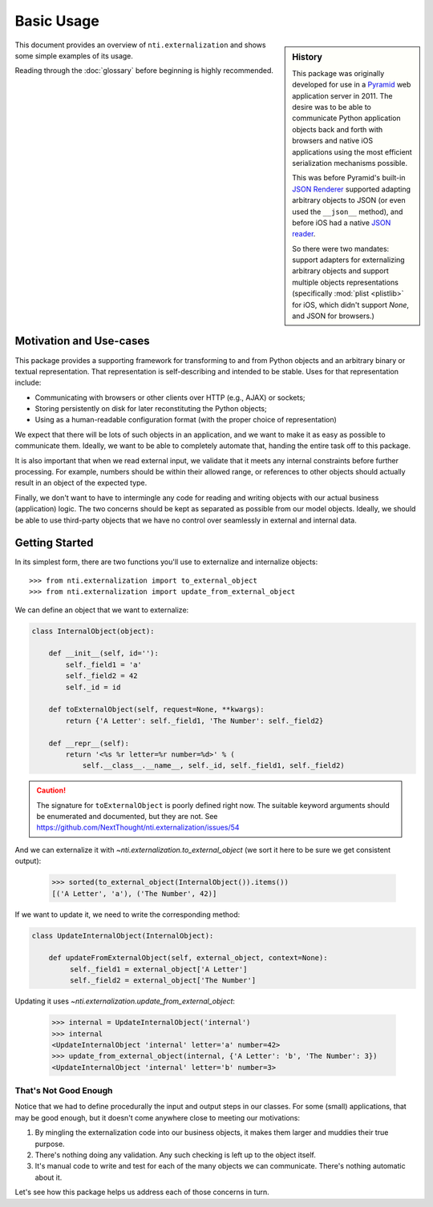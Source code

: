 =============
 Basic Usage
=============

.. sidebar:: History

   This package was originally developed for use in a `Pyramid
   <http://pyramid.readthedocs.io>`_ web application server in 2011.
   The desire was to be able to communicate Python application objects back
   and forth with browsers and native iOS applications using the most
   efficient serialization mechanisms possible.

   This was before Pyramid's built-in `JSON Renderer
   <http://pyramid.readthedocs.io/en/latest/narr/renderers.html#using-the-add-adapter-method-of-a-custom-json-renderer>`_
   supported adapting arbitrary objects to JSON (or even used the
   ``__json__`` method), and before iOS had a native `JSON reader
   <https://developer.apple.com/documentation/foundation/nsjsonserialization>`_.

   So there were two mandates: support adapters for externalizing
   arbitrary objects and support multiple objects representations
   (specifically :mod:`plist <plistlib>` for iOS, which didn't support
   `None`, and JSON for browsers.)

This document provides an overview of ``nti.externalization`` and
shows some simple examples of its usage.

Reading through the :doc:`glossary` before beginning is highly
recommended.


Motivation and Use-cases
========================

This package provides a supporting framework for transforming to and from
Python objects and an arbitrary binary or textual representation. That
representation is self-describing and intended to be stable. Uses for
that representation include:

- Communicating with browsers or other clients over HTTP (e.g., AJAX)
  or sockets;
- Storing persistently on disk for later reconstituting the Python
  objects;
- Using as a human-readable configuration format (with the proper
  choice of representation)

We expect that there will be lots of such objects in an application,
and we want to make it as easy as possible to communicate them.
Ideally, we want to be able to completely automate that, handing the
entire task off to this package.

It is also important that when we read external input, we validate
that it meets any internal constraints before further processing. For
example, numbers should be within their allowed range, or references
to other objects should actually result in an object of the expected
type.

Finally, we don't want to have to intermingle any code for reading and
writing objects with our actual business (application) logic. The two
concerns should be kept as separated as possible from our model
objects. Ideally, we should be able to use third-party objects that we
have no control over seamlessly in external and internal data.

Getting Started
===============

In its simplest form, there are two functions you'll use to
externalize and internalize objects::

  >>> from nti.externalization import to_external_object
  >>> from nti.externalization import update_from_external_object

We can define an object that we want to externalize:

.. code-block:: python

   class InternalObject(object):

       def __init__(self, id=''):
           self._field1 = 'a'
           self._field2 = 42
           self._id = id

       def toExternalObject(self, request=None, **kwargs):
           return {'A Letter': self._field1, 'The Number': self._field2}

       def __repr__(self):
           return '<%s %r letter=%r number=%d>' % (
               self.__class__.__name__, self._id, self._field1, self._field2)

.. caution::

   The signature for ``toExternalObject`` is poorly defined right now.
   The suitable keyword arguments should be enumerated and documented,
   but they are not. See https://github.com/NextThought/nti.externalization/issues/54

And we can externalize it with
`~nti.externalization.to_external_object` (we sort it here to be sure
we get consistent output):

  >>> sorted(to_external_object(InternalObject()).items())
  [('A Letter', 'a'), ('The Number', 42)]

If we want to update it, we need to write the corresponding method:

.. code-block:: python

   class UpdateInternalObject(InternalObject):

       def updateFromExternalObject(self, external_object, context=None):
            self._field1 = external_object['A Letter']
            self._field2 = external_object['The Number']

Updating it uses `~nti.externalization.update_from_external_object`:

  >>> internal = UpdateInternalObject('internal')
  >>> internal
  <UpdateInternalObject 'internal' letter='a' number=42>
  >>> update_from_external_object(internal, {'A Letter': 'b', 'The Number': 3})
  <UpdateInternalObject 'internal' letter='b' number=3>


That's Not Good Enough
----------------------

Notice that we had to define procedurally the input and output steps
in our classes. For some (small) applications, that may be good
enough, but it doesn't come anywhere close to meeting our motivations:

1. By mingling the externalization code into our business objects, it
   makes them larger and muddies their true purpose.
2. There's nothing doing any validation. Any such checking is left up
   to the object itself.
3. It's manual code to write and test for each of the many objects we
   can communicate. There's nothing automatic about it.

Let's see how this package helps us address each of those concerns in turn.
